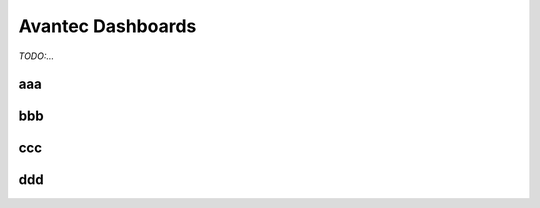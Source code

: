 
******************
Avantec Dashboards
******************

*TODO:...*

aaa
=======

bbb
=======

ccc
=======

ddd
=======
